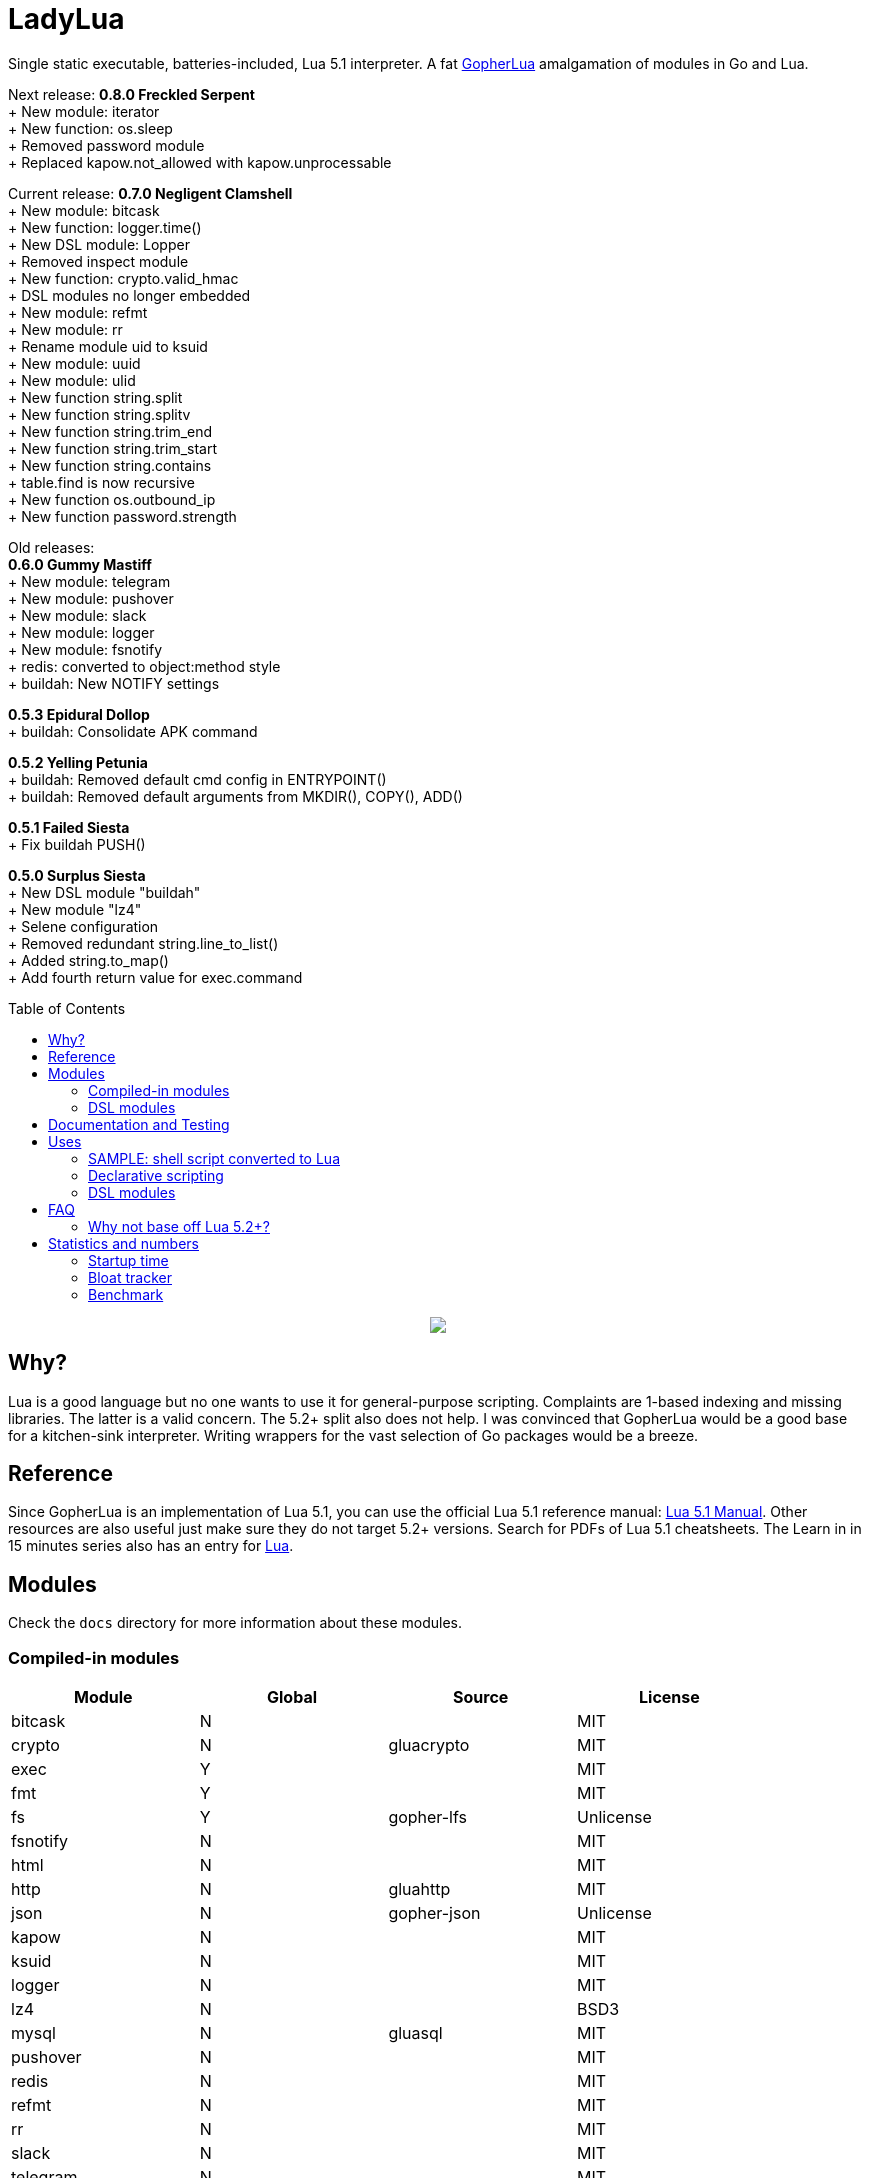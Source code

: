= LadyLua
:toc:
:toc-placement!:

Single static executable, batteries-included, Lua 5.1 interpreter. A fat https://github.com/yuin/gopher-lua[GopherLua] amalgamation of modules in Go and Lua.

Next release: *0.8.0 Freckled Serpent* +
+ New module: iterator +
+ New function: os.sleep +
+ Removed password module +
+ Replaced kapow.not_allowed with kapow.unprocessable +

Current release: *0.7.0 Negligent Clamshell* +
+ New module: bitcask +
+ New function: logger.time() +
+ New DSL module: Lopper +
+ Removed inspect module +
+ New function: crypto.valid_hmac +
+ DSL modules no longer embedded +
+ New module: refmt +
+ New module: rr +
+ Rename module uid to ksuid +
+ New module: uuid +
+ New module: ulid +
+ New function string.split +
+ New function string.splitv +
+ New function string.trim_end +
+ New function string.trim_start +
+ New function string.contains +
+ table.find is now recursive +
+ New function os.outbound_ip +
+ New function password.strength +

Old releases: +
*0.6.0 Gummy Mastiff* +
+ New module: telegram +
+ New module: pushover +
+ New module: slack +
+ New module: logger +
+ New module: fsnotify +
+ redis: converted to object:method style +
+ buildah: New NOTIFY settings +

*0.5.3 Epidural Dollop* +
+ buildah: Consolidate APK command +

*0.5.2 Yelling Petunia* +
+ buildah: Removed default cmd config in ENTRYPOINT() +
+ buildah: Removed default arguments from MKDIR(), COPY(), ADD() +

*0.5.1 Failed Siesta* +
+ Fix buildah PUSH() +

*0.5.0 Surplus Siesta* +
+ New DSL module "buildah" +
+ New module "lz4" +
+ Selene configuration +
+ Removed redundant string.line_to_list() +
+ Added string.to_map() +
+ Add fourth return value for exec.command +

toc::[]


++++
<p align="center">
<img src="ll.svg?raw=true"/>
</p>
++++

== Why?
Lua is a good language but no one wants to use it for general-purpose scripting. Complaints are 1-based indexing and missing libraries. The latter is a valid concern. The 5.2+ split also does not help. I was convinced that GopherLua would be a good base for a kitchen-sink interpreter. Writing wrappers for the vast selection of Go packages would be a breeze.

== Reference
Since GopherLua is an implementation of Lua 5.1, you can use the official Lua 5.1 reference manual: https://www.lua.org/manual/5.1/manual.html[Lua 5.1 Manual]. Other resources are also useful just make sure they do not target 5.2+ versions. Search for PDFs of Lua 5.1 cheatsheets. The Learn in in 15 minutes series also has an entry for http://tylerneylon.com/a/learn-lua/[Lua].

== Modules
Check the `docs` directory for more information about these modules.

=== Compiled-in modules

[options="header",width="88%"]
|===
|Module      |Global |Source           |License
|bitcask     |N      |                 |MIT
|crypto      |N      |gluacrypto       |MIT
|exec        |Y      |                 |MIT
|fmt         |Y      |                 |MIT
|fs          |Y      |gopher-lfs       |Unlicense
|fsnotify    |N      |                 |MIT
|html        |N      |                 |MIT
|http        |N      |gluahttp         |MIT
|json        |N      |gopher-json      |Unlicense
|kapow       |N      |                 |MIT
|ksuid       |N      |                 |MIT
|logger      |N      |                 |MIT
|lz4         |N      |                 |BSD3
|mysql       |N      |gluasql          |MIT
|pushover    |N      |                 |MIT
|redis       |N      |                 |MIT
|refmt       |N      |                 |MIT
|rr          |N      |                 |MIT
|slack       |N      |                 |MIT
|telegram    |N      |                 |MIT
|template    |N      |etlua            |MIT
|test        |N      |u-test           |MIT
|ulid        |N      |                 |APL2
|uuid        |N      |                 |MPL2
|===

:note-caption: :information_source:
[NOTE]
====
If it says *N* in the *Global* field, you need to `require()` it.
====

=== DSL modules
Lua modules are single file Lua source that are loaded from the current working directory.

[options="header",width="50%"]
|===
|Module
|buildah
|lopper
|===

== Documentation and Testing
Tests are in the `tests` directory. We are using `u-test`. Within the test code is the documentation in AsciiDoc. Generated docs are in the `docs` directory. Check the `scripts/docs` directory for the command line to generate the docs.

== Uses
Besides general purpose scripting, a more specific use for me right now is using Lua for writing web apps. You can write it dynamic style like PHP but instead you have Lua. Another idea is hooking Go packages that interface with DevOps things. Instead of YAML you can program DevOps tools in Lua.

=== SAMPLE: shell script converted to Lua
Check this https://github.com/tongson/LadyLua/commit/0a1949060627fbee309e5549f0d00d0299ace3de?branch=0a1949060627fbee309e5549f0d00d0299ace3de&diff=split[diff] to get a feel of the conversion from a shell script to Lua.

=== Declarative scripting
Using metatables you can hide the plumbing and present a declarative interface. The following snippet can be found under the `scripts` directory. It is used to run the MariaDB container under systemd for testing the in-tree `mysql` module.

----
require('podman'){
  NAME = 'mariadb';
  URL  = 'docker://docker.io/library/mariadb';
  TAG  = '10.5';
  CPUS = '1';
  UNIT = require 'systemd.mariadb';
  DIR  = '/srv/podman/mariadb';
  always_update      = false;
  overwrite_password = false;
}
----

=== DSL modules
Instead of HCL or Dockerfile instructions you can possibly abstract subsystems with Lua. See the `buildah` module for an example of a DSL module.

== FAQ

=== Why not base off Lua 5.2+?

Sticking with 5.1 gets you a _finished_ language. For general purpose scripting, the 5.2+ feature are not really useful. You also have access to a significant collection of plain Lua modules. Excellent tools from the Roblox side like Selene and Stylua still works with 5.1.

== Statistics and numbers
|=======================
|Tests |188/188
|Static executable bytes |9867264
|=======================

=== Startup time
Compiling-in modules into LadyLua adds a bit to startup time. Compares vanilla GopherLua glua interpreter and current LadyLua ll interpreter.

|======
|GopherLua |313.073µs
|LadyLua |12.089852ms
|======

=== Bloat tracker
Modules that adds significant bloat to the interpreter. If you don't need these maybe you can trim them from your fork. Just estimates though. The later added modules may have dependencies shared with earlier modules.

|======
|http |3-4MiB
|redis |800KiB
|mysql |500KiB
|slack |230KiB
|refmt |300KiB
|======

=== Benchmark
Wonder how it compares to PUC-Rio Lua 5.1.5 and LuaJIT2?

Here's a benchmark for object access time. Check the `bench/` directory for the code. The results are from the default 100M runs. GopherLua is fast enough for unconvoluted work. It also demonstrates that LuaJIT is too smart for these benchmarks.

.GopherLua
|=======================
|72.804599166 |Standard (solid)
|85.15575082900001 |Standard (metatable)
|76.84095142800001 |Object using closures (PiL 16.4)
|56.77138606499997 |Object using closures (noself)
|54.96075333699997 |Direct Access
|32.508254155999964 |Local Variable
|=======================

.Lua 5.1.5
|=======================
|12.906285 |Standard (solid)
|13.649843 |Standard (metatable)
|13.294447 |Object using closures (PiL 16.4)
|9.024326  |Object using closures (noself)
|5.618169  |Direct Access
|1.76135   |Local Variable
|=======================

.LuaJIT 2.1
|=======================
|0.200721  |Standard (solid)
|0.200649  |Standard (metatable)
|0.200672  |Object using closures (PiL 16.4)
|0.200635  |Object using closures (noself)
|0.200627  |Direct Access
|0.200628  |Local Variable
|=======================

Before you go disabling function inlining to reduce the executable size; here are the benchmarks for it.

.GopherLua (disabled function inlining)
|=======================
|97.82842299|Standard (solid)
|117.51864293899999|Standard (metatable)
|103.283447037|Object using closures (PiL 16.4)
|66.51865570900003|Object using closures (noself)
|69.64288394199997|Direct Access
|37.33177725300004|Local Variable
|=======================

